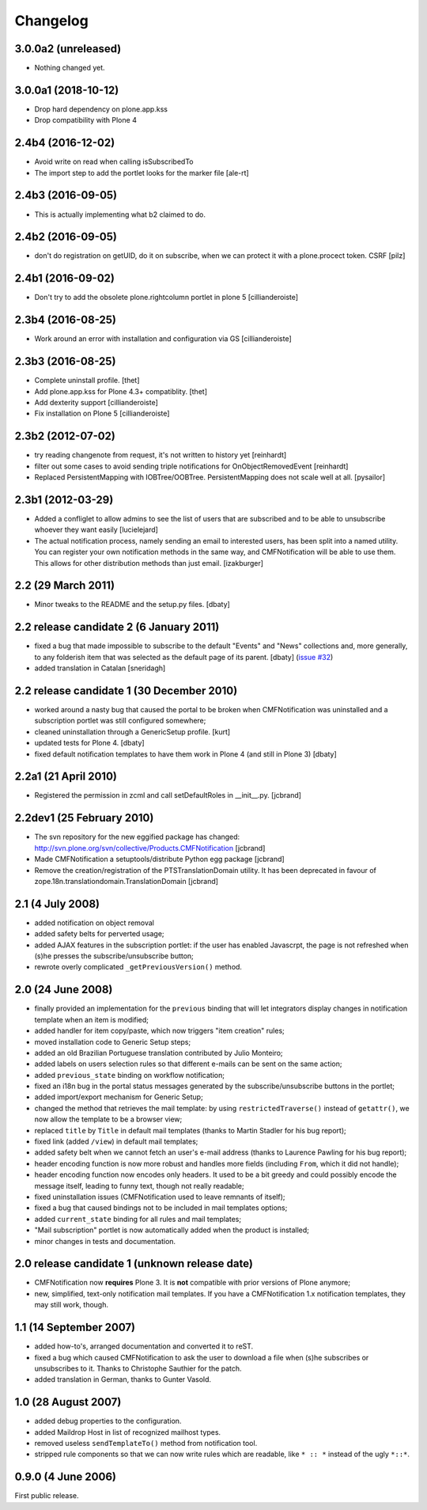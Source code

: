 Changelog
=========

3.0.0a2 (unreleased)
--------------------

- Nothing changed yet.


3.0.0a1 (2018-10-12)
--------------------

- Drop hard dependency on plone.app.kss
- Drop compatibility with Plone 4


2.4b4 (2016-12-02)
------------------

- Avoid write on read when calling isSubscribedTo
- The import step to add the portlet looks for the marker file
  [ale-rt]


2.4b3 (2016-09-05)
------------------

- This is actually implementing what b2 claimed to do.


2.4b2 (2016-09-05)
------------------

- don't do registration on getUID, do it on subscribe, when we can protect
  it with a plone.procect token. CSRF [pilz]


2.4b1 (2016-09-02)
------------------

- Don't try to add the obsolete plone.rightcolumn portlet in plone 5
  [cillianderoiste]


2.3b4 (2016-08-25)
------------------

- Work around an error with installation and configuration via GS
  [cillianderoiste]


2.3b3 (2016-08-25)
------------------

- Complete uninstall profile.
  [thet]

- Add plone.app.kss for Plone 4.3+ compatiblity.
  [thet]

- Add dexterity support [cillianderoiste]

- Fix installation on Plone 5 [cillianderoiste]


2.3b2 (2012-07-02)
------------------

- try reading changenote from request, it's not written to history yet
  [reinhardt]

- filter out some cases to avoid sending triple notifications for
  OnObjectRemovedEvent [reinhardt]

- Replaced PersistentMapping with IOBTree/OOBTree. PersistentMapping
  does not scale well at all. [pysailor]


2.3b1 (2012-03-29)
------------------

- Added a confliglet to allow admins to see the list of users
  that are subscribed and to be able to unsubscribe whoever
  they want easily [lucielejard]

- The actual notification process, namely sending an email to interested
  users, has been split into a named utility. You can register your own
  notification methods in the same way, and CMFNotification will be able
  to use them. This allows for other distribution methods than just email.
  [izakburger]


2.2 (29 March 2011)
-------------------

- Minor tweaks to the README and the setup.py files. [dbaty]


2.2 release candidate 2 (6 January 2011)
----------------------------------------

- fixed a bug that made impossible to subscribe to the default
  "Events" and "News" collections and, more generally, to any
  folderish item that was selected as the default page of its
  parent. [dbaty] (`issue #32`_)

- added translation in Catalan [sneridagh]

.. _issue #32: http://plone.org/products/cmfnotification/issues/32


2.2 release candidate 1 (30 December 2010)
------------------------------------------

- worked around a nasty bug that caused the portal to be broken when
  CMFNotification was uninstalled and a subscription portlet was still
  configured somewhere;

- cleaned uninstallation through a GenericSetup profile. [kurt]

- updated tests for Plone 4. [dbaty]

- fixed default notification templates to have them work in Plone 4
  (and still in Plone 3) [dbaty]


2.2a1 (21 April 2010)
---------------------

- Registered the permission in zcml and call setDefaultRoles in __init__.py. [jcbrand]


2.2dev1 (25 February 2010)
--------------------------

- The svn repository for the new eggified package has changed:
  http://svn.plone.org/svn/collective/Products.CMFNotification [jcbrand]

- Made CMFNotification a setuptools/distribute Python egg package [jcbrand]

- Remove the creation/registration of the PTSTranslationDomain utility. It has
  been deprecated in favour of zope.18n.translationdomain.TranslationDomain
  [jcbrand]


2.1 (4 July 2008)
-----------------

- added notification on object removal

- added safety belts for perverted usage;

- added AJAX features in the subscription portlet: if the user has
  enabled Javascrpt, the page is not refreshed when (s)he presses the
  subscribe/unsubscribe button;

- rewrote overly complicated ``_getPreviousVersion()`` method.


2.0 (24 June 2008)
------------------

- finally provided an implementation for the ``previous`` binding that
  will let integrators display changes in notification template when
  an item is modified;

- added handler for item copy/paste, which now triggers "item
  creation" rules;

- moved installation code to Generic Setup steps;

- added an old Brazilian Portuguese translation contributed by Julio
  Monteiro;

- added labels on users selection rules so that different e-mails can
  be sent on the same action;

- added ``previous_state`` binding on workflow notification;

- fixed an i18n bug in the portal status messages generated by the
  subscribe/unsubscribe buttons in the portlet;

- added import/export mechanism for Generic Setup;

- changed the method that retrieves the mail template: by using
  ``restrictedTraverse()`` instead of ``getattr()``, we now allow the
  template to be a browser view;

- replaced ``title`` by ``Title`` in default mail templates (thanks to
  Martin Stadler for his bug report);

- fixed link (added ``/view``) in default mail templates;

- added safety belt when we cannot fetch an user's e-mail address
  (thanks to Laurence Pawling for his bug report);

- header encoding function is now more robust and handles more fields
  (including ``From``, which it did not handle);

- header encoding function now encodes only headers. It used to be a
  bit greedy and could possibly encode the message itself, leading to
  funny text, though not really readable;

- fixed uninstallation issues (CMFNotification used to leave remnants
  of itself);

- fixed a bug that caused bindings not to be included in mail
  templates options;

- added ``current_state`` binding for all rules and mail templates;

- "Mail subscription" portlet is now automatically added when the
  product is installed;

- minor changes in tests and documentation.


2.0 release candidate 1 (unknown release date)
----------------------------------------------

- CMFNotification now **requires** Plone 3. It is **not** compatible
  with prior versions of Plone anymore;

- new, simplified, text-only notification mail templates. If you have
  a CMFNotification 1.x notification templates, they may still work,
  though.


1.1 (14 September 2007)
-----------------------

- added how-to's, arranged documentation and converted it to reST.

- fixed a bug which caused CMFNotification to ask the user to download
  a file when (s)he subscribes or unsubscribes to it. Thanks to
  Christophe Sauthier for the patch.

- added translation in German, thanks to Gunter Vasold.


1.0 (28 August 2007)
--------------------

- added debug properties to the configuration.

- added Maildrop Host in list of recognized mailhost types.

- removed useless ``sendTemplateTo()`` method from notification tool.

- stripped rule components so that we can now write rules which are
  readable, like ``* :: *`` instead of the ugly ``*::*``.


0.9.0 (4 June 2006)
-------------------

First public release.
